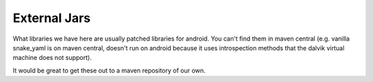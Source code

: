 External Jars
=============

What libraries we have here are usually patched libraries for android. You can't find them
in maven central (e.g. vanilla snake_yaml is on maven central, doesn't run on android because
it uses introspection methods that the dalvik virtual machine does not support).

It would be great to get these out to a maven repository of our own.


